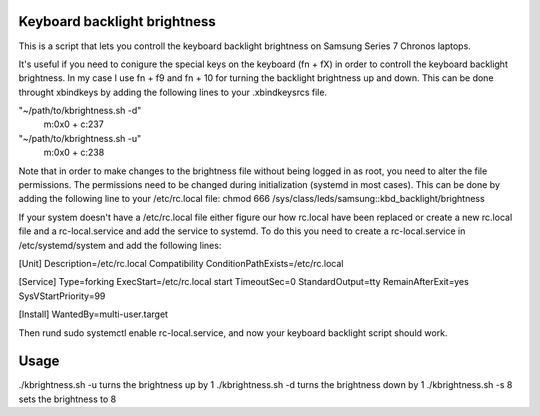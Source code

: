 Keyboard backlight brightness
=============================

This is a script that lets you controll the keyboard backlight brightness on 
Samsung Series 7 Chronos laptops. 

It's useful if you need to conigure the special keys on the keyboard (fn + fX) in order
to controll the keyboard backlight brightness.
In my case I use fn + f9 and fn + 10 for turning the backlight brightness up and down.
This can be done throught xbindkeys by adding the following lines to your .xbindkeysrcs file.

"~/path/to/kbrightness.sh -d"
     m:0x0 + c:237
"~/path/to/kbrightness.sh -u"
     m:0x0 + c:238

Note that in order to make changes to the brightness file without being logged in as root, 
you need to alter the file permissions. The permissions need to be changed during 
initialization (systemd in most cases). This can be done by adding the following line to your /etc/rc.local file: chmod 666 /sys/class/leds/samsung\:\:kbd_backlight/brightness

If your system doesn't have a /etc/rc.local file either figure our how rc.local have been 
replaced or create a new rc.local file and a rc-local.service and add the service to systemd.
To do this you need to create a rc-local.service in /etc/systemd/system and add the following 
lines:

[Unit]
Description=/etc/rc.local Compatibility
ConditionPathExists=/etc/rc.local

[Service]
Type=forking
ExecStart=/etc/rc.local start
TimeoutSec=0
StandardOutput=tty
RemainAfterExit=yes
SysVStartPriority=99

[Install]
WantedBy=multi-user.target

Then rund sudo systemctl enable rc-local.service, and now your keyboard backlight script 
should work.


Usage
=====

./kbrightness.sh -u turns the brightness up by 1
./kbrightness.sh -d turns the brightness down by 1
./kbrightness.sh -s 8 sets the brightness to 8
